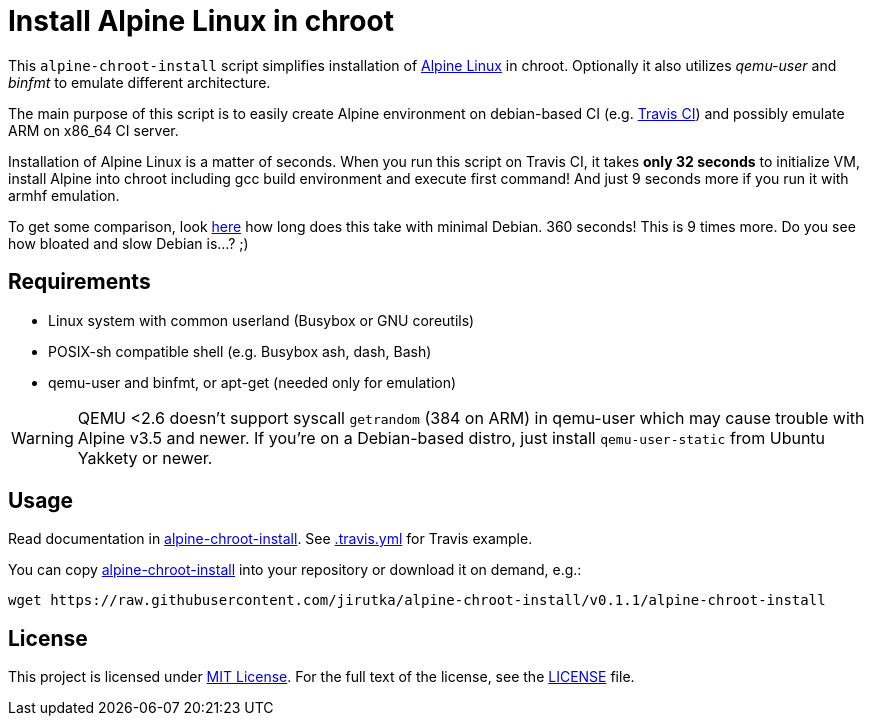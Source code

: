 = Install Alpine Linux in chroot
:script-name: alpine-chroot-install
:gh-name: jirutka/{script-name}
:version: 0.1.1

ifdef::env-github[]
image:https://travis-ci.org/{gh-name}.svg?branch=master["Build Status", link="https://travis-ci.org/{gh-name}"]
endif::env-github[]

This `alpine-chroot-install` script simplifies installation of https://alpinelinux.org/[Alpine Linux] in chroot.
Optionally it also utilizes _qemu-user_ and _binfmt_ to emulate different architecture.

The main purpose of this script is to easily create Alpine environment on debian-based CI (e.g. https://travis-ci.org/[Travis CI]) and possibly emulate ARM on x86_64 CI server.

Installation of Alpine Linux is a matter of seconds.
When you run this script on Travis CI, it takes *only 32 seconds* to initialize VM, install Alpine into chroot including gcc build environment and execute first command!
And just 9 seconds more if you run it with armhf emulation.

To get some comparison, look https://github.com/vmayoral/travis_arm_test[here] how long does this take with minimal Debian.
360 seconds!
This is 9 times more.
Do you see how bloated and slow Debian is…? ;)


== Requirements

* Linux system with common userland (Busybox or GNU coreutils)
* POSIX-sh compatible shell (e.g. Busybox ash, dash, Bash)
* qemu-user and binfmt, or apt-get (needed only for emulation)

WARNING: QEMU <2.6 doesn’t support syscall `getrandom` (384 on ARM) in qemu-user which may cause trouble with Alpine v3.5 and newer.
         If you’re on a Debian-based distro, just install `qemu-user-static` from Ubuntu Yakkety or newer.


== Usage

Read documentation in link:{script-name}[{script-name}].
See link:.travis.yml[.travis.yml] for Travis example.

You can copy link:{script-name}[{script-name}] into your repository or download it on demand, e.g.:

[source, sh, subs="verbatim, attributes"]
wget https://raw.githubusercontent.com/{gh-name}/v{version}/{script-name}


== License

This project is licensed under http://opensource.org/licenses/MIT/[MIT License].
For the full text of the license, see the link:LICENSE[LICENSE] file.
